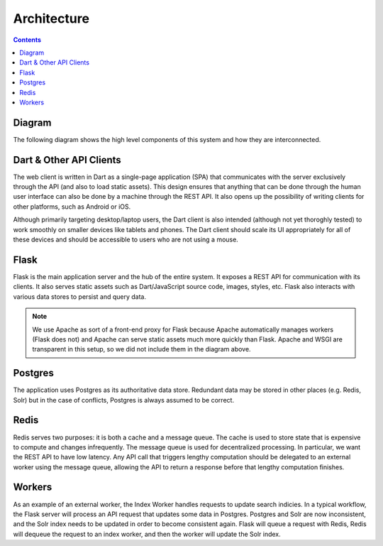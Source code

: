 ************
Architecture
************

.. contents::
    :depth: 2

Diagram
=======

The following diagram shows the high level components of this system and how
they are interconnected.

.. graphviz::

    digraph system_diagram {
        node [shape=box, target="_top"];

        // Nodes
        dart           [label="Dart Client"];
        flask          [label="Flask"];
        other_client   [label="Other API Client"];
        redis          [label="Redis"];
        postgres       [label="Postgres"];
        worker_archive [label="Archive Worker"];
        worker_scrape  [label="Scrape Worker"];

        // Edges
        flask -> redis [dir=both];
        flask -> postgres [dir=both];
        flask -> dart [dir=both];
        flask -> other_client [dir=both];
        redis -> {worker_archive, worker_scrape} [dir=both];
    }

Dart & Other API Clients
========================

The web client is written in Dart as a single-page application (SPA) that
communicates with the server exclusively through the API (and also to load
static assets). This design ensures that anything that can be done through the
human user interface can also be done by a machine through the REST API. It also
opens up the possibility of writing clients for other platforms, such as Android
or iOS.

Although primarily targeting desktop/laptop users, the Dart client is also
intended (although not yet thoroghly tested) to work smoothly on smaller devices
like tablets and phones. The Dart client should scale its UI appropriately for
all of these devices and should be accessible to users who are not using a
mouse.

Flask
=====

Flask is the main application server and the hub of the entire system. It
exposes a REST API for communication with its clients. It also serves static
assets such as Dart/JavaScript source code, images, styles, etc. Flask also
interacts with various data stores to persist and query data.

.. note:: We use Apache as
    sort of a front-end proxy for Flask because Apache automatically manages
    workers (Flask does not) and Apache can serve static assets much more
    quickly than Flask. Apache and WSGI are transparent in this setup,
    so we did not include them in the diagram above.

Postgres
========

The application uses Postgres as its authoritative data store. Redundant data
may be stored in other places (e.g. Redis, Solr) but in the case of conflicts,
Postgres is always assumed to be correct.

Redis
=====

Redis serves two purposes: it is both a cache and a message queue. The cache is
used to store state that is expensive to compute and changes infrequently. The
message queue is used for decentralized processing. In particular, we want the
REST API to have low latency. Any API call that triggers lengthy computation
should be delegated to an external worker using the message queue, allowing the
API to return a response before that lengthy computation finishes.

Workers
=======

As an example of an external worker, the Index Worker handles requests to update
search indicies. In a typical workflow, the Flask server will process an API
request that updates some data in Postgres. Postgres and Solr are now
inconsistent, and the Solr index needs to be updated in order to become
consistent again. Flask will queue a request with Redis, Redis will dequeue the
request to an index worker, and then the worker will update the Solr index.
